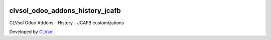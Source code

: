 .. image:: https://img.shields.io/badge/licence-AGPL--3-blue.svg
   :target: http://www.gnu.org/licenses/agpl-3.0-standalone.html
   :alt: License: AGPL-3

================================
clvsol_odoo_addons_history_jcafb
================================

CLVsol Odoo Addons - History - JCAFB customizations

Developed by `CLVsol <https://github.com/CLVsol>`_.
